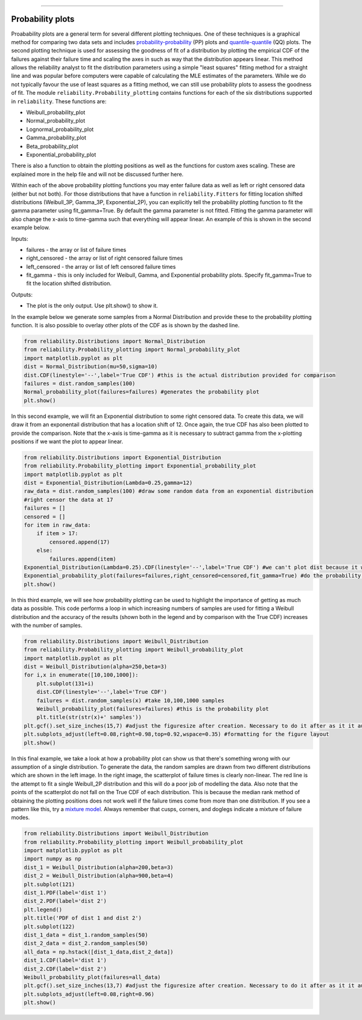 ﻿.. image:: images/logo.png

-------------------------------------

Probability plots
'''''''''''''''''

Proabability plots are a general term for several different plotting techniques. One of these techniques is a graphical method for comparing two data sets and includes `probability-probability <https://reliability.readthedocs.io/en/latest/Probability-Probability%20plots.html>`_ (PP) plots and `quantile-quantile <https://reliability.readthedocs.io/en/latest/Quantile-Quantile%20plots.html>`_ (QQ) plots. The second plotting technique is used for assessing the goodness of fit of a distribution by plotting the empirical CDF of the failures against their failure time and scaling the axes in such as way that the distribution appears linear. This method allows the reliability analyst to fit the distribution parameters using a simple "least squares" fitting method for a straight line and was popular before computers were capable of calculating the MLE estimates of the parameters. While we do not typically favour the use of least squares as a fitting method, we can still use probability plots to assess the goodness of fit.
The module ``reliability.Probability_plotting`` contains functions for each of the six distributions supported in ``reliability``. These functions are:

- Weibull_probability_plot
- Normal_probability_plot
- Lognormal_probability_plot
- Gamma_probability_plot
- Beta_probability_plot
- Exponential_probability_plot

There is also a function to obtain the plotting positions as well as the functions for custom axes scaling. These are explained more in the help file and will not be discussed further here.

Within each of the above probability plotting functions you may enter failure data as well as left or right censored data (either but not both). For those distributions that have a function in ``reliability.Fitters`` for fitting location shifted distributions (Weibull_3P, Gamma_3P, Exponential_2P), you can explicitly tell the probability plotting function to fit the gamma parameter using fit_gamma=True. By default the gamma parameter is not fitted. Fitting the gamma parameter will also change the x-axis to time-gamma such that everything will appear linear. An example of this is shown in the second example below.

Inputs:

- failures - the array or list of failure times
- right_censored - the array or list of right censored failure times
- left_censored - the array or list of left censored failure times
- fit_gamma - this is only included for Weibull, Gamma, and Exponential probability plots. Specify fit_gamma=True to fit the location shifted distribution.

Outputs:

- The plot is the only output. Use plt.show() to show it.

In the example below we generate some samples from a Normal Distribution and provide these to the probability plotting function. It is also possible to overlay other plots of the CDF as is shown by the dashed line.

.. code:: python

    from reliability.Distributions import Normal_Distribution
    from reliability.Probability_plotting import Normal_probability_plot
    import matplotlib.pyplot as plt
    dist = Normal_Distribution(mu=50,sigma=10)
    dist.CDF(linestyle='--',label='True CDF') #this is the actual distribution provided for comparison
    failures = dist.random_samples(100)
    Normal_probability_plot(failures=failures) #generates the probability plot
    plt.show()
    
.. image:: images/Normal_probability_plot.png

In this second example, we will fit an Exponential distribution to some right censored data. To create this data, we will draw it from an exponentail distribution that has a location shift of 12. Once again, the true CDF has also been plotted to provide the comparison. Note that the x-axis is time-gamma as it is necessary to subtract gamma from the x-plotting positions if we want the plot to appear linear.

.. code:: python

    from reliability.Distributions import Exponential_Distribution
    from reliability.Probability_plotting import Exponential_probability_plot
    import matplotlib.pyplot as plt
    dist = Exponential_Distribution(Lambda=0.25,gamma=12)
    raw_data = dist.random_samples(100) #draw some random data from an exponential distribution
    #right censor the data at 17
    failures = []
    censored = []
    for item in raw_data:
        if item > 17:
            censored.append(17)
        else:
            failures.append(item)
    Exponential_Distribution(Lambda=0.25).CDF(linestyle='--',label='True CDF') #we can't plot dist because it will be location shifted
    Exponential_probability_plot(failures=failures,right_censored=censored,fit_gamma=True) #do the probability plot. Note that we have specified to fit gamma
    plt.show()

.. image:: images/Exponential_probability_plot.png

In this third example, we will see how probability plotting can be used to highlight the importance of getting as much data as possible. This code performs a loop in which increasing numbers of samples are used for fitting a Weibull distribution and the accuracy of the results (shown both in the legend and by comparison with the True CDF) increases with the number of samples.

.. code:: python

    from reliability.Distributions import Weibull_Distribution
    from reliability.Probability_plotting import Weibull_probability_plot
    import matplotlib.pyplot as plt
    dist = Weibull_Distribution(alpha=250,beta=3)
    for i,x in enumerate([10,100,1000]):
        plt.subplot(131+i)
        dist.CDF(linestyle='--',label='True CDF')
        failures = dist.random_samples(x) #take 10,100,1000 samples
        Weibull_probability_plot(failures=failures) #this is the probability plot
        plt.title(str(str(x)+' samples'))
    plt.gcf().set_size_inches(15,7) #adjust the figuresize after creation. Necessary to do it after as it it automatically ajdusted within probability_plot
    plt.subplots_adjust(left=0.08,right=0.98,top=0.92,wspace=0.35) #formatting for the figure layout
    plt.show()

.. image:: images/Weibull_probability_plot_multi.png

In this final example, we take a look at how a probability plot can show us that there's something wrong with our assumption of a single distribution. To generate the data, the random samples are drawn from two different distributions which are shown in the left image. In the right image, the scatterplot of failure times is clearly non-linear. The red line is the attempt to fit a single Weibull_2P distribution and this will do a poor job of modelling the data. Also note that the points of the scatterplot do not fall on the True CDF of each distribution. This is because the median rank method of obtaining the plotting positions does not work well if the failure times come from more than one distribution. If you see a pattern like this, try a `mixture model <https://reliability.readthedocs.io/en/latest/Weibull%20mixture%20models.html>`_. Always remember that cusps, corners, and doglegs indicate a mixture of failure modes.

.. code:: python

    from reliability.Distributions import Weibull_Distribution
    from reliability.Probability_plotting import Weibull_probability_plot
    import matplotlib.pyplot as plt
    import numpy as np
    dist_1 = Weibull_Distribution(alpha=200,beta=3)
    dist_2 = Weibull_Distribution(alpha=900,beta=4)
    plt.subplot(121)
    dist_1.PDF(label='dist 1')
    dist_2.PDF(label='dist 2')
    plt.legend()
    plt.title('PDF of dist 1 and dist 2')
    plt.subplot(122)
    dist_1_data = dist_1.random_samples(50)
    dist_2_data = dist_2.random_samples(50)
    all_data = np.hstack([dist_1_data,dist_2_data])
    dist_1.CDF(label='dist 1')
    dist_2.CDF(label='dist 2')
    Weibull_probability_plot(failures=all_data)
    plt.gcf().set_size_inches(13,7) #adjust the figuresize after creation. Necessary to do it after as it it automatically ajdusted within probability_plot
    plt.subplots_adjust(left=0.08,right=0.96)
    plt.show()

.. image:: images/probability_plot_mixture.png
